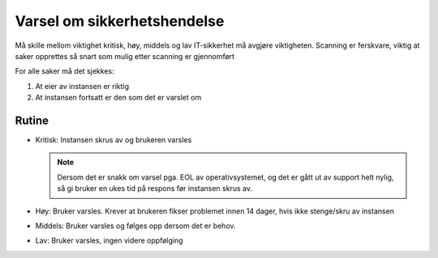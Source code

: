 ============================
Varsel om sikkerhetshendelse
============================

Må skille mellom viktighet kritisk, høy, middels og lav
IT-sikkerhet må avgjøre viktigheten.
Scanning er ferskvare, viktig at saker opprettes så snart som mulig etter scanning er gjennomført

For alle saker må det sjekkes:

#. At eier av instansen er riktig

#. At instansen fortsatt er den som det er varslet om


Rutine
======

* Kritisk: Instansen skrus av og brukeren varsles

  .. NOTE::
     Dersom det er snakk om varsel pga. EOL av operativsystemet, og det er gått
     ut av support helt nylig, så gi bruker en ukes tid på respons før instansen
     skrus av.

* Høy: Bruker varsles. Krever at brukeren fikser problemet innen 14 dager, hvis ikke stenge/skru av instansen

* Middels: Bruker varsles og følges opp dersom det er behov.

* Lav: Bruker varsles, ingen videre oppfølging
